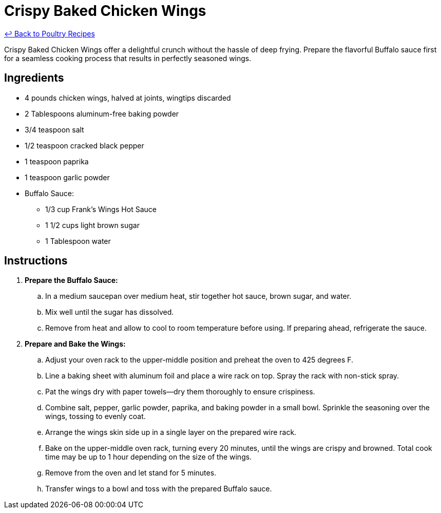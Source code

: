 = Crispy Baked Chicken Wings

link:./README.md[&larrhk; Back to Poultry Recipes]

Crispy Baked Chicken Wings offer a delightful crunch without the hassle of deep frying. Prepare the flavorful Buffalo sauce first for a seamless cooking process that results in perfectly seasoned wings.

== Ingredients
* 4 pounds chicken wings, halved at joints, wingtips discarded
* 2 Tablespoons aluminum-free baking powder
* 3/4 teaspoon salt
* 1/2 teaspoon cracked black pepper
* 1 teaspoon paprika
* 1 teaspoon garlic powder
* Buffalo Sauce:
** 1/3 cup Frank's Wings Hot Sauce
** 1 1/2 cups light brown sugar
** 1 Tablespoon water

== Instructions
. *Prepare the Buffalo Sauce:*
.. In a medium saucepan over medium heat, stir together hot sauce, brown sugar, and water.
.. Mix well until the sugar has dissolved.
.. Remove from heat and allow to cool to room temperature before using. If preparing ahead, refrigerate the sauce.
. *Prepare and Bake the Wings:*
.. Adjust your oven rack to the upper-middle position and preheat the oven to 425 degrees F.
.. Line a baking sheet with aluminum foil and place a wire rack on top. Spray the rack with non-stick spray.
.. Pat the wings dry with paper towels—dry them thoroughly to ensure crispiness.
.. Combine salt, pepper, garlic powder, paprika, and baking powder in a small bowl. Sprinkle the seasoning over the wings, tossing to evenly coat.
.. Arrange the wings skin side up in a single layer on the prepared wire rack.
.. Bake on the upper-middle oven rack, turning every 20 minutes, until the wings are crispy and browned. Total cook time may be up to 1 hour depending on the size of the wings.
.. Remove from the oven and let stand for 5 minutes.
.. Transfer wings to a bowl and toss with the prepared Buffalo sauce.
